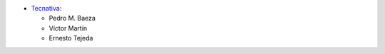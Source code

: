 * `Tecnativa <https://www.tecnativa.com>`__:

  * Pedro M. Baeza
  * Víctor Martín
  * Ernesto Tejeda
